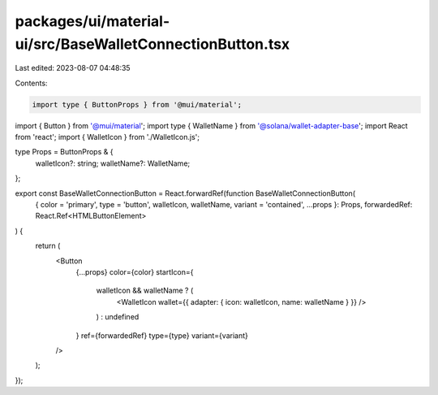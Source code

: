 packages/ui/material-ui/src/BaseWalletConnectionButton.tsx
==========================================================

Last edited: 2023-08-07 04:48:35

Contents:

.. code-block:: tsx

    import type { ButtonProps } from '@mui/material';
import { Button } from '@mui/material';
import type { WalletName } from '@solana/wallet-adapter-base';
import React from 'react';
import { WalletIcon } from './WalletIcon.js';

type Props = ButtonProps & {
    walletIcon?: string;
    walletName?: WalletName;
};

export const BaseWalletConnectionButton = React.forwardRef(function BaseWalletConnectionButton(
    { color = 'primary', type = 'button', walletIcon, walletName, variant = 'contained', ...props }: Props,
    forwardedRef: React.Ref<HTMLButtonElement>
) {
    return (
        <Button
            {...props}
            color={color}
            startIcon={
                walletIcon && walletName ? (
                    <WalletIcon wallet={{ adapter: { icon: walletIcon, name: walletName } }} />
                ) : undefined
            }
            ref={forwardedRef}
            type={type}
            variant={variant}
        />
    );
});


